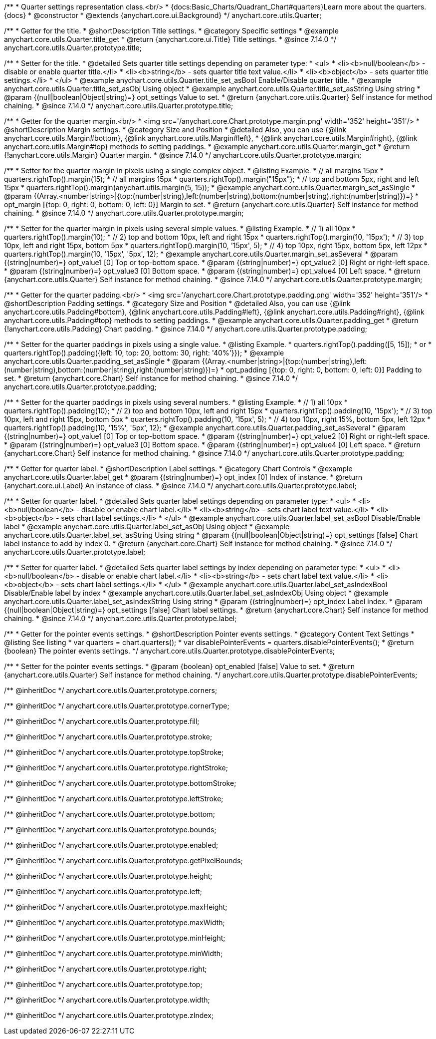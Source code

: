 /**
 * Quarter settings representation class.<br/>
 * {docs:Basic_Charts/Quadrant_Chart#quarters}Learn more about the quarters.{docs}
 * @constructor
 * @extends {anychart.core.ui.Background}
 */
anychart.core.utils.Quarter;

//----------------------------------------------------------------------------------------------------------------------
//
//  anychart.core.utils.Quarter.prototype.title
//
//----------------------------------------------------------------------------------------------------------------------

/**
 * Getter for the title.
 * @shortDescription Title settings.
 * @category Specific settings
 * @example anychart.core.utils.Quarter.title_get
 * @return {anychart.core.ui.Title} Title settings.
 * @since 7.14.0
 */
anychart.core.utils.Quarter.prototype.title;

/**
 * Setter for the title.
 * @detailed Sets quarter title settings depending on parameter type:
 * <ul>
 *   <li><b>null/boolean</b> - disable or enable quarter title.</li>
 *   <li><b>string</b> - sets quarter title text value.</li>
 *   <li><b>object</b> - sets quarter title settings.</li>
 * </ul>
 * @example anychart.core.utils.Quarter.title_set_asBool Enable/Disable quarter title.
 * @example anychart.core.utils.Quarter.title_set_asObj Using object
 * @example anychart.core.utils.Quarter.title_set_asString Using string
 * @param {(null|boolean|Object|string)=} opt_settings Value to set.
 * @return {anychart.core.utils.Quarter} Self instance for method chaining.
 * @since 7.14.0
 */
anychart.core.utils.Quarter.prototype.title;

//----------------------------------------------------------------------------------------------------------------------
//
//  anychart.core.utils.Quarter.prototype.margin
//
//----------------------------------------------------------------------------------------------------------------------


/**
 * Getter for the quarter margin.<br/>
 * <img src='/anychart.core.Chart.prototype.margin.png' width='352' height='351'/>
 * @shortDescription Margin settings.
 * @category Size and Position
 * @detailed Also, you can use {@link anychart.core.utils.Margin#bottom}, {@link anychart.core.utils.Margin#left},
 * {@link anychart.core.utils.Margin#right}, {@link anychart.core.utils.Margin#top} methods to setting paddings.
 * @example anychart.core.utils.Quarter.margin_get
 * @return {!anychart.core.utils.Margin} Quarter margin.
 * @since 7.14.0
 */
anychart.core.utils.Quarter.prototype.margin;

/**
 * Setter for the quarter margin in pixels using a single complex object.
 * @listing Example.
 * // all margins 15px
 * quarters.rightTop().margin(15);
 * // all margins 15px
 * quarters.rightTop().margin("15px");
 * // top and bottom 5px, right and left 15px
 * quarters.rightTop().margin(anychart.utils.margin(5, 15));
 * @example anychart.core.utils.Quarter.margin_set_asSingle
 * @param {(Array.<number|string>|{top:(number|string),left:(number|string),bottom:(number|string),right:(number|string)})=}
 * opt_margin [{top: 0, right: 0, bottom: 0, left: 0}] Margin to set.
 * @return {anychart.core.utils.Quarter} Self instance for method chaining.
 * @since 7.14.0
 */
anychart.core.utils.Quarter.prototype.margin;

/**
 * Setter for the quarter margin in pixels using several simple values.
 * @listing Example.
 * // 1) all 10px
 * quarters.rightTop().margin(10);
 * // 2) top and bottom 10px, left and right 15px
 * quarters.rightTop().margin(10, '15px');
 * // 3) top 10px, left and right 15px, bottom 5px
 * quarters.rightTop().margin(10, '15px', 5);
 * // 4) top 10px, right 15px, bottom 5px, left 12px
 * quarters.rightTop().margin(10, '15px', '5px', 12);
 * @example anychart.core.utils.Quarter.margin_set_asSeveral
 * @param {(string|number)=} opt_value1 [0] Top or top-bottom space.
 * @param {(string|number)=} opt_value2 [0] Right or right-left space.
 * @param {(string|number)=} opt_value3 [0] Bottom space.
 * @param {(string|number)=} opt_value4 [0] Left space.
 * @return {anychart.core.utils.Quarter} Self instance for method chaining.
 * @since 7.14.0
 */
anychart.core.utils.Quarter.prototype.margin;

//----------------------------------------------------------------------------------------------------------------------
//
//  anychart.core.utils.Quarter.prototype.padding
//
//----------------------------------------------------------------------------------------------------------------------


/**
 * Getter for the quarter padding.<br/>
 * <img src='/anychart.core.Chart.prototype.padding.png' width='352' height='351'/>
 * @shortDescription Padding settings.
 * @category Size and Position
 * @detailed Also, you can use {@link anychart.core.utils.Padding#bottom}, {@link anychart.core.utils.Padding#left}, {@link anychart.core.utils.Padding#right}, {@link anychart.core.utils.Padding#top} methods to setting paddings.
 * @example anychart.core.utils.Quarter.padding_get
 * @return {!anychart.core.utils.Padding} Chart padding.
 * @since 7.14.0
 */
anychart.core.utils.Quarter.prototype.padding;

/**
 * Setter for the quarter paddings in pixels using a single value.
 * @listing Example.
 * quarters.rightTop().padding([5, 15]);
 * or
 * quarters.rightTop().padding({left: 10, top: 20, bottom: 30, right: '40%'}});
 * @example anychart.core.utils.Quarter.padding_set_asSingle
 * @param {(Array.<number|string>|{top:(number|string),left:(number|string),bottom:(number|string),right:(number|string)})=}
 * opt_padding [{top: 0, right: 0, bottom: 0, left: 0}] Padding to set.
 * @return {anychart.core.Chart} Self instance for method chaining.
 * @since 7.14.0
 */
anychart.core.utils.Quarter.prototype.padding;

/**
 * Setter for the quarter paddings in pixels using several numbers.
 * @listing Example.
 * // 1) all 10px
 * quarters.rightTop().padding(10);
 * // 2) top and bottom 10px, left and right 15px
 * quarters.rightTop().padding(10, '15px');
 * // 3) top 10px, left and right 15px, bottom 5px
 * quarters.rightTop().padding(10, '15px', 5);
 * // 4) top 10px, right 15%, bottom 5px, left 12px
 * quarters.rightTop().padding(10, '15%', '5px', 12);
 * @example anychart.core.utils.Quarter.padding_set_asSeveral
 * @param {(string|number)=} opt_value1 [0] Top or top-bottom space.
 * @param {(string|number)=} opt_value2 [0] Right or right-left space.
 * @param {(string|number)=} opt_value3 [0] Bottom space.
 * @param {(string|number)=} opt_value4 [0] Left space.
 * @return {anychart.core.Chart} Self instance for method chaining.
 * @since 7.14.0
 */
anychart.core.utils.Quarter.prototype.padding;


//----------------------------------------------------------------------------------------------------------------------
//
//  anychart.core.utils.Quarter.prototype.label;
//
//----------------------------------------------------------------------------------------------------------------------


/**
 * Getter for quarter label.
 * @shortDescription Label settings.
 * @category Chart Controls
 * @example anychart.core.utils.Quarter.label_get
 * @param {(string|number)=} opt_index [0] Index of instance.
 * @return {anychart.core.ui.Label} An instance of class.
 * @since 7.14.0
 */
anychart.core.utils.Quarter.prototype.label;

/**
 * Setter for quarter label.
 * @detailed Sets quarter label settings depending on parameter type:
 * <ul>
 *   <li><b>null/boolean</b> - disable or enable chart label.</li>
 *   <li><b>string</b> - sets chart label text value.</li>
 *   <li><b>object</b> - sets chart label settings.</li>
 * </ul>
 * @example anychart.core.utils.Quarter.label_set_asBool Disable/Enable label
 * @example anychart.core.utils.Quarter.label_set_asObj Using object
 * @example anychart.core.utils.Quarter.label_set_asString Using string
 * @param {(null|boolean|Object|string)=} opt_settings [false] Chart label instance to add by index 0.
 * @return {anychart.core.Chart} Self instance for method chaining.
 * @since 7.14.0
 */
anychart.core.utils.Quarter.prototype.label;

/**
 * Setter for quarter label.
 * @detailed Sets quarter label settings by index depending on parameter type:
 * <ul>
 *   <li><b>null/boolean</b> - disable or enable chart label.</li>
 *   <li><b>string</b> - sets chart label text value.</li>
 *   <li><b>object</b> - sets chart label settings.</li>
 * </ul>
 * @example anychart.core.utils.Quarter.label_set_asIndexBool Disable/Enable label by index
 * @example anychart.core.utils.Quarter.label_set_asIndexObj Using object
 * @example anychart.core.utils.Quarter.label_set_asIndexString Using string
 * @param {(string|number)=} opt_index Label index.
 * @param {(null|boolean|Object|string)=} opt_settings [false] Chart label settings.
 * @return {anychart.core.Chart} Self instance for method chaining.
 * @since 7.14.0
 */
anychart.core.utils.Quarter.prototype.label;

//----------------------------------------------------------------------------------------------------------------------
//
//  anychart.core.annotations.Label.prototype.disablePointerEvents
//
//----------------------------------------------------------------------------------------------------------------------

/**
 * Getter for the pointer events settings.
 * @shortDescription Pointer events settings.
 * @category Content Text Settings
 * @listing See listing
 * var quarters = chart.quarters();
 * var disablePointerEvents = quarters.disablePointerEvents();
 * @return {boolean} The pointer events settings.
 */
anychart.core.utils.Quarter.prototype.disablePointerEvents;

/**
 * Setter for the pointer events settings.
 * @param {boolean} opt_enabled [false] Value to set.
 * @return {anychart.core.utils.Quarter} Self instance for method chaining.
 */
anychart.core.utils.Quarter.prototype.disablePointerEvents;

/** @inheritDoc */
anychart.core.utils.Quarter.prototype.corners;

/** @inheritDoc */
anychart.core.utils.Quarter.prototype.cornerType;

/** @inheritDoc */
anychart.core.utils.Quarter.prototype.fill;

/** @inheritDoc */
anychart.core.utils.Quarter.prototype.stroke;

/** @inheritDoc */
anychart.core.utils.Quarter.prototype.topStroke;

/** @inheritDoc */
anychart.core.utils.Quarter.prototype.rightStroke;

/** @inheritDoc */
anychart.core.utils.Quarter.prototype.bottomStroke;

/** @inheritDoc */
anychart.core.utils.Quarter.prototype.leftStroke;

/** @inheritDoc */
anychart.core.utils.Quarter.prototype.bottom;

/** @inheritDoc */
anychart.core.utils.Quarter.prototype.bounds;

/** @inheritDoc */
anychart.core.utils.Quarter.prototype.enabled;

/** @inheritDoc */
anychart.core.utils.Quarter.prototype.getPixelBounds;

/** @inheritDoc */
anychart.core.utils.Quarter.prototype.height;

/** @inheritDoc */
anychart.core.utils.Quarter.prototype.left;

/** @inheritDoc */
anychart.core.utils.Quarter.prototype.maxHeight;

/** @inheritDoc */
anychart.core.utils.Quarter.prototype.maxWidth;

/** @inheritDoc */
anychart.core.utils.Quarter.prototype.minHeight;

/** @inheritDoc */
anychart.core.utils.Quarter.prototype.minWidth;

/** @inheritDoc */
anychart.core.utils.Quarter.prototype.right;

/** @inheritDoc */
anychart.core.utils.Quarter.prototype.top;

/** @inheritDoc */
anychart.core.utils.Quarter.prototype.width;

/** @inheritDoc */
anychart.core.utils.Quarter.prototype.zIndex;

